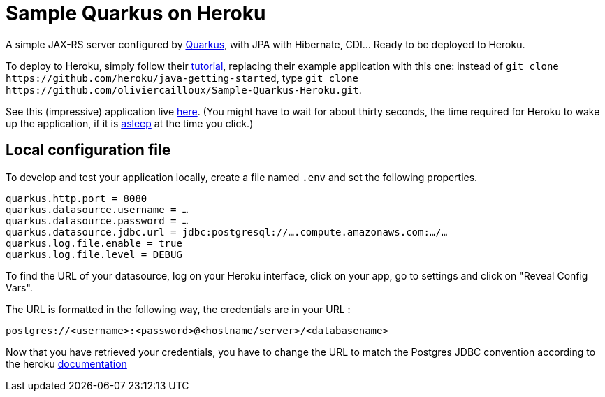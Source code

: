 = Sample Quarkus on Heroku
:groupId: io.github.oliviercailloux
:artifactId: sample-quarkus-heroku
:repository: Sample-Quarkus-Heroku

A simple JAX-RS server configured by https://quarkus.io/[Quarkus], with JPA with Hibernate, CDI… Ready to be deployed to Heroku.

To deploy to Heroku, simply follow their https://devcenter.heroku.com/articles/getting-started-with-java[tutorial], replacing their example application with this one: instead of `git clone \https://github.com/heroku/java-getting-started`, type `git clone \https://github.com/oliviercailloux/{repository}.git`.

See this (impressive) application live https://{artifactId}.herokuapp.com[here]. (You might have to wait for about thirty seconds, the time required for Heroku to wake up the application, if it is https://devcenter.heroku.com/articles/free-dyno-hours#dyno-sleeping[asleep] at the time you click.)

== Local configuration file
To develop and test your application locally, create a file named `.env` and set the following properties.

----
quarkus.http.port = 8080
quarkus.datasource.username = …
quarkus.datasource.password = …
quarkus.datasource.jdbc.url = jdbc:postgresql://….compute.amazonaws.com:…/…
quarkus.log.file.enable = true
quarkus.log.file.level = DEBUG
----

To find the URL of your datasource, log on your Heroku interface, click on your app, go to settings and click on "Reveal Config Vars".

The URL is formatted in the following way, the credentials are in your URL :

`postgres://<username>:<password>@<hostname/server>/<databasename>`

Now that you have retrieved your credentials, you have to change the URL to match the Postgres JDBC convention according to the heroku https://devcenter.heroku.com/articles/connecting-to-relational-databases-on-heroku-with-java#using-the-database_url-in-plain-jdbc[documentation]
